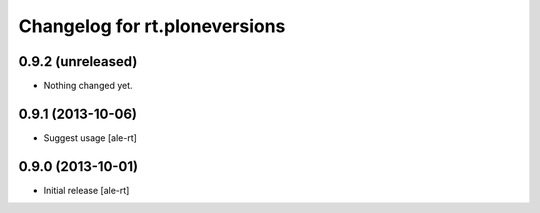 Changelog for rt.ploneversions
==============================

0.9.2 (unreleased)
------------------

- Nothing changed yet.


0.9.1 (2013-10-06)
------------------

- Suggest usage
  [ale-rt]


0.9.0 (2013-10-01)
------------------

- Initial release
  [ale-rt]

